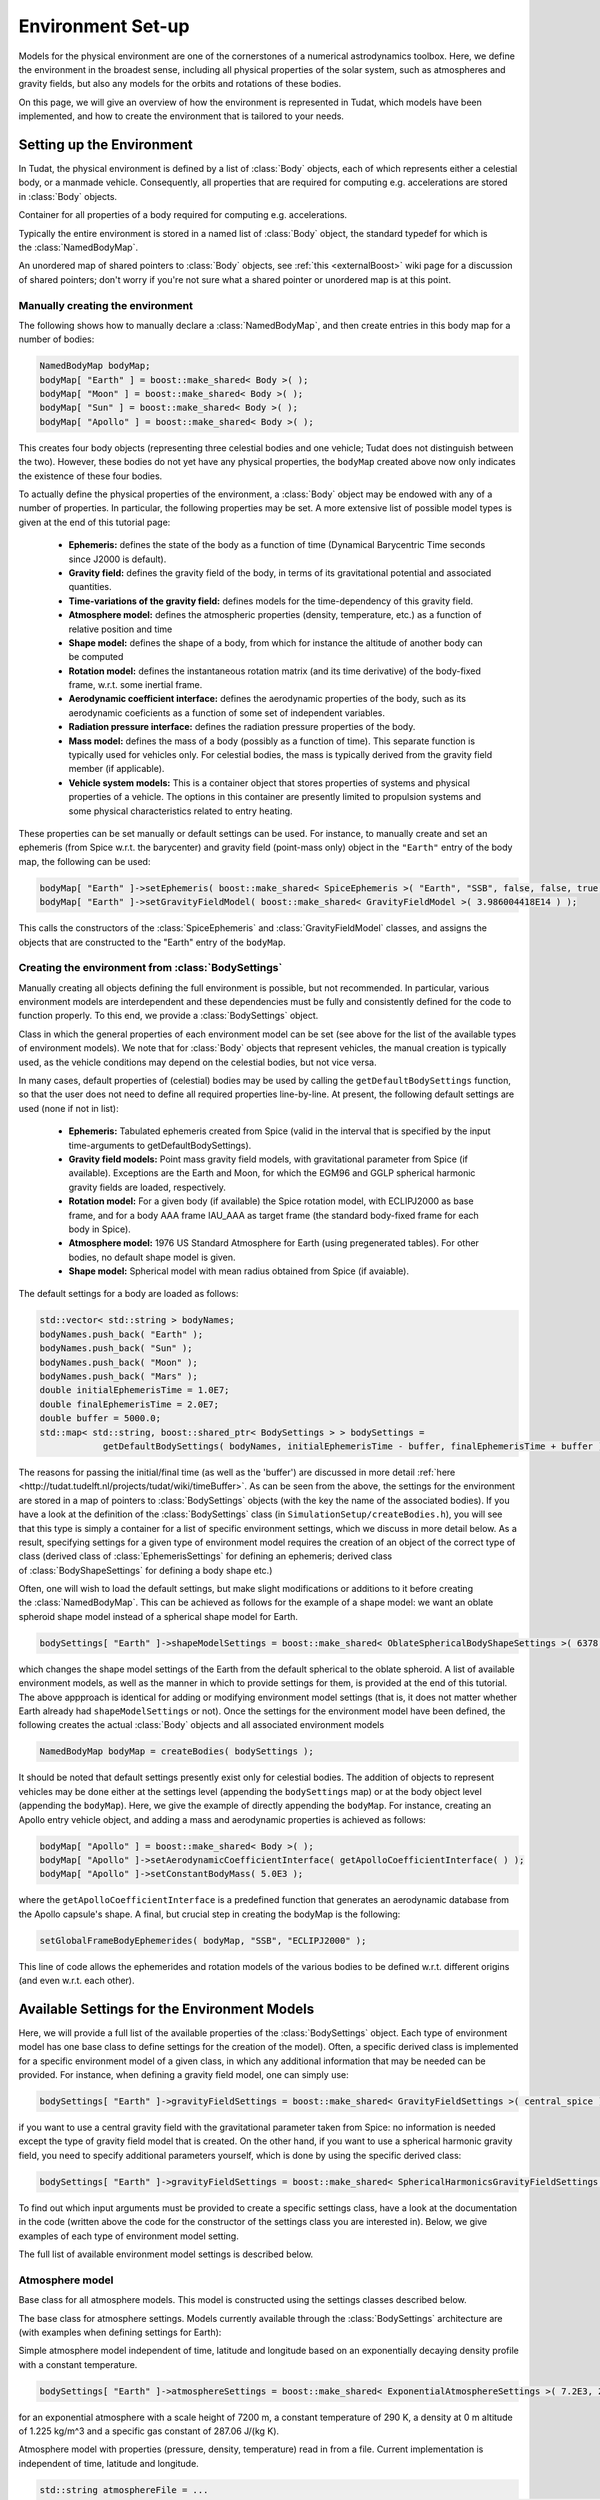 .. _tudatFeaturesEnvironmentIndex:

Environment Set-up
==================
Models for the physical environment are one of the cornerstones of a numerical astrodynamics toolbox. Here, we define the environment in the broadest sense, including all physical properties of the solar system, such as atmospheres and gravity fields, but also any models for the orbits and rotations of these bodies.

On this page, we will give an overview of how the environment is represented in Tudat, which models have been implemented, and how to create the environment that is tailored to your needs.

Setting up the Environment
~~~~~~~~~~~~~~~~~~~~~~~~~~
In Tudat, the physical environment is defined by a list of :class:`Body` objects, each of which represents either a celestial body, or a manmade vehicle. Consequently, all properties that are required for computing e.g. accelerations are stored in :class:`Body` objects.

.. class:: Body
  
   Container for all properties of a body required for computing e.g. accelerations.

Typically the entire environment is stored in a named list of :class:`Body` object, the standard typedef for which is the :class:`NamedBodyMap`.

.. class:: NamedBodyMap

   An unordered map of shared pointers to :class:`Body` objects, see :ref:`this <externalBoost>` wiki page for a discussion of shared pointers; don't worry if you're not sure what a shared pointer or unordered map is at this point.

Manually creating the environment
*********************************
The following shows how to manually declare a :class:`NamedBodyMap`, and then create entries in this body map for a number of bodies:

.. code-block:: cpp

    NamedBodyMap bodyMap;
    bodyMap[ "Earth" ] = boost::make_shared< Body >( );
    bodyMap[ "Moon" ] = boost::make_shared< Body >( );
    bodyMap[ "Sun" ] = boost::make_shared< Body >( );
    bodyMap[ "Apollo" ] = boost::make_shared< Body >( );

This creates four body objects (representing three celestial bodies and one vehicle; Tudat does not distinguish between the two). However, these bodies do not yet have any physical properties, the :literal:`bodyMap` created above now only indicates the existence of these four bodies.

To actually define the physical properties of the environment, a :class:`Body` object may be endowed with any of a number of properties. In particular, the following properties may be set. A more extensive list of possible model types is given at the end of this tutorial page:

    - **Ephemeris:** defines the state of the body as a function of time (Dynamical Barycentric Time seconds since J2000 is default).
    - **Gravity field:** defines the gravity field of the body, in terms of its gravitational potential and associated quantities.
    - **Time-variations of the gravity field:** defines models for the time-dependency of this gravity field.
    - **Atmosphere model:** defines the atmospheric properties (density, temperature, etc.) as a function of relative position and time
    - **Shape model:** defines the shape of a body, from which for instance the altitude of another body can be computed
    - **Rotation model:** defines the instantaneous rotation matrix (and its time derivative) of the body-fixed frame, w.r.t. some inertial frame.
    - **Aerodynamic coefficient interface:** defines the aerodynamic properties of the body, such as its aerodynamic coeficients as a function of some set of independent variables.
    - **Radiation pressure interface:** defines the radiation pressure properties of the body.
    - **Mass model:** defines the mass of a body (possibly as a function of time). This separate function is typically used for vehicles only. For celestial bodies, the mass is typically derived from the gravity field member (if applicable).
    - **Vehicle system models:** This is a container object that stores properties of systems and physical properties of a vehicle. The options in this container are presently limited to propulsion systems and some physical characteristics related to entry heating.

These properties can be set manually or default settings can be used. For instance, to manually create and set an ephemeris (from Spice w.r.t. the barycenter) and gravity field (point-mass only) object in the ``"Earth"`` entry of the body map, the following can be used:

.. code-block:: cpp

    bodyMap[ "Earth" ]->setEphemeris( boost::make_shared< SpiceEphemeris >( "Earth", "SSB", false, false, true, "J2000" ) ); 
    bodyMap[ "Earth" ]->setGravityFieldModel( boost::make_shared< GravityFieldModel >( 3.986004418E14 ) );  

This calls the constructors of the :class:`SpiceEphemeris` and :class:`GravityFieldModel` classes, and assigns the objects that are constructed to the "Earth" entry of the ``bodyMap``.

.. _tudatFeaturesCreatingTheEnvironment:

Creating the environment from :class:`BodySettings`
***************************************************
Manually creating all objects defining the full environment is possible, but not recommended. In particular, various environment models are interdependent and these dependencies must be fully and consistently defined for the code to function properly. To this end, we provide a :class:`BodySettings` object.

.. class:: BodySettings

   Class in which the general properties of each environment model can be set (see above for the list of the available types of environment models). We note that for :class:`Body` objects that represent vehicles, the manual creation is typically used, as the vehicle conditions may depend on the celestial bodies, but not vice versa.

In many cases, default properties of (celestial) bodies may be used by calling the :literal:`getDefaultBodySettings` function, so that the user does not need to define all required properties line-by-line. At present, the following default settings are used (none if not in list):

    - **Ephemeris:** Tabulated ephemeris created from Spice (valid in the interval that is specified by the input time-arguments to getDefaultBodySettings).
    - **Gravity field models:** Point mass gravity field models, with gravitational parameter from Spice (if available). Exceptions are the Earth and Moon, for which the EGM96 and GGLP spherical harmonic gravity fields are loaded, respectively.
    - **Rotation model:** For a given body (if available) the Spice rotation model, with ECLIPJ2000 as base frame, and for a body AAA frame IAU_AAA as target frame (the standard body-fixed frame for each body in Spice).
    - **Atmosphere model:** 1976 US Standard Atmosphere for Earth (using pregenerated tables). For other bodies, no default shape model is given.
    - **Shape model:** Spherical model with mean radius obtained from Spice (if avaiable).

The default settings for a body are loaded as follows:

.. code-block:: cpp

    std::vector< std::string > bodyNames;
    bodyNames.push_back( "Earth" );
    bodyNames.push_back( "Sun" );
    bodyNames.push_back( "Moon" );
    bodyNames.push_back( "Mars" );
    double initialEphemerisTime = 1.0E7;
    double finalEphemerisTime = 2.0E7;
    double buffer = 5000.0;
    std::map< std::string, boost::shared_ptr< BodySettings > > bodySettings =
                getDefaultBodySettings( bodyNames, initialEphemerisTime - buffer, finalEphemerisTime + buffer );

The reasons for passing the initial/final time (as well as the 'buffer') are discussed in more detail :ref:`here <http://tudat.tudelft.nl/projects/tudat/wiki/timeBuffer>`. As can be seen from the above, the settings for the environment are stored in a map of pointers to :class:`BodySettings` objects (with the key the name of the associated bodies). If you have a look at the definition of the :class:`BodySettings` class (in ``SimulationSetup/createBodies.h``), you will see that this type is simply a container for a list of specific environment settings, which we discuss in more detail below. As a result, specifying settings for a given type of environment model requires the creation of an object of the correct type of class (derived class of :class:`EphemerisSettings` for defining an ephemeris; derived class of :class:`BodyShapeSettings` for defining a body shape etc.)

Often, one will wish to load the default settings, but make slight modifications or additions to it before creating the :class:`NamedBodyMap`. This can be achieved as follows for the example of a shape model: we want an oblate spheroid shape model instead of a spherical shape model for Earth.

.. code-block:: cpp

    bodySettings[ "Earth" ]->shapeModelSettings = boost::make_shared< OblateSphericalBodyShapeSettings >( 6378.0E3, 0.01 );

which changes the shape model settings of the Earth from the default spherical to the oblate spheroid. A list of available environment models, as well as the manner in which to provide settings for them, is provided at the end of this tutorial. The above appproach is identical for adding or modifying environment model settings (that is, it does not matter whether Earth already had ``shapeModelSettings`` or not). Once the settings for the environment model have been defined, the following creates the actual :class:`Body` objects and all associated environment models

.. code-block:: cpp

    NamedBodyMap bodyMap = createBodies( bodySettings );

It should be noted that default settings presently exist only for celestial bodies. The addition of objects to represent vehicles may be done either at the settings level (appending the ``bodySettings`` map) or at the body object level (appending the ``bodyMap``). Here, we give the example of directly appending the ``bodyMap``. For instance, creating an Apollo entry vehicle object, and adding a mass and aerodynamic properties is achieved as follows:

.. code-block:: cpp

    bodyMap[ "Apollo" ] = boost::make_shared< Body >( );
    bodyMap[ "Apollo" ]->setAerodynamicCoefficientInterface( getApolloCoefficientInterface( ) );
    bodyMap[ "Apollo" ]->setConstantBodyMass( 5.0E3 );

where the ``getApolloCoefficientInterface`` is a predefined function that generates an aerodynamic database from the Apollo capsule's shape. A final, but crucial step in creating the bodyMap is the following:

.. code-block:: cpp

    setGlobalFrameBodyEphemerides( bodyMap, "SSB", "ECLIPJ2000" );
 
This line of code allows the ephemerides and rotation models of the various bodies to be defined w.r.t. different origins (and even w.r.t. each other).

Available Settings for the Environment Models
~~~~~~~~~~~~~~~~~~~~~~~~~~~~~~~~~~~~~~~~~~~~~
Here, we will provide a full list of the available properties of the :class:`BodySettings` object. Each type of environment model has one base class to define settings for the creation of the model). Often, a specific derived class is implemented for a specific environment model of a given class, in which any additional information that may be needed can be provided. For instance, when defining a gravity field model, one can simply use:

.. code-block:: cpp

    bodySettings[ "Earth" ]->gravityFieldSettings = boost::make_shared< GravityFieldSettings >( central_spice ); 

if you want to use a central gravity field with the gravitational parameter taken from Spice: no information is needed except the type of gravity field model that is created. On the other hand, if you want to use a spherical harmonic gravity field, you need to specify additional parameters yourself, which is done by using the specific derived class:

.. code-block:: cpp

    bodySettings[ "Earth" ]->gravityFieldSettings = boost::make_shared< SphericalHarmonicsGravityFieldSettings >( gravitationalParameter, referenceRadius, cosineCoefficients, sineCoefficients, associatedReferenceFrame ); 

To find out which input arguments must be provided to create a specific settings class, have a look at the documentation in the code (written above the code for the constructor of the settings class you are interested in). Below, we give examples of each type of environment model setting.

The full list of available environment model settings is described below.

Atmosphere model
****************

.. class:: AtmosphereModel

   Base class for all atmosphere models. This model is constructed using the settings classes described below.

.. class:: AtmosphereSettings

   The base class for atmosphere settings. Models currently available through the :class:`BodySettings` architecture are (with examples when defining settings for Earth):
    
.. class:: ExponentialAtmosphereSettings

   Simple atmosphere model independent of time, latitude and longitude based on an exponentially decaying density profile with a constant temperature.

   .. code-block:: cpp

      bodySettings[ "Earth" ]->atmosphereSettings = boost::make_shared< ExponentialAtmosphereSettings >( 7.2E3, 290.0, 1.225, 287.06 ); 

   for an exponential atmosphere with a scale height of 7200 m, a constant temperature of 290 K, a density at 0 m altitude of 1.225 kg/m^3 and a specific gas constant of 287.06 J/(kg K).

.. class:: TabulatedAtmosphereSettings

   Atmosphere model with properties (pressure, density, temperature) read in from a file. Current implementation is independent of time, latitude and longitude. 

   .. code-block:: cpp

      std::string atmosphereFile = ...
      bodySettings[ "Earth" ]->atmosphereSettings = boost::make_shared< TabulatedAtmosphereSettings >( atmosphereFile ); 

   which will read the atmospheric properties from the file ``atmosphereFile`` (with four columns altitude and associated presure, density and temperature).

.. method:: NRLMSISE-00 
    
   This can be used to select the NRLMSISE-00 atmosphere model. To use this model, the :literal:`USE_NRLMSISE` flag in your top-level :literal:`CMakeLists` must be set to true. No derived class of :class:`AtmosphereSettings` base class required, the model can be created by passing :literal:`nrlmsise00` as argument to base class constructor. 

   .. code-block:: cpp

      bodySettings[ "Earth" ]->atmosphereSettings = boost::make_shared< AtmosphereSettings >( nrlmsise00 );  

.. class:: CustomWindModelSettings

   Custom wind model which can be used to retrieve a wind vector. This wind vector is in the body-fixed, body-centered reference frame. 

   .. code-block:: cpp
   
      bodySettings[ "Earth" ]->atmosphereSettings = boost::make_shared< CustomWindModelSettings >(  windFunction )
   
   where ``windFunction`` is a ``boost::function`` with inputs; altitude, longitude, latitude and time (for more details about boost: :ref:`externalBoost`).



Ephemeris model
****************  

.. class:: Ephemeris
  
   Base class for the ephemeris. It is constructed using one of the settings classes below.

.. class:: EphemerisSettings

   Base class for the ephemeris settings. Models currently available through the :class:`BodySettings` architecture and set by their respective derived classes are:

.. class:: ApproximatePlanetPositionSettings

   Highly simplified model of ephemerides of major Solar system bodies (model described here). Both a three-dimensional, and circular coplanar approximation may be used. 

   .. code-block:: cpp

       bodySettings[ "Jupiter" ]->ephemerisSettings = boost::make_shared< ApproximatePlanetPositionSettings >( ephemerides::ApproximatePlanetPositionsBase::jupiter, false ); 

   where the first constructor argument is taken from the enum in approximatePlanetPositionsBase.h, and the second argument (false) denotes that the circular coplanar approximation is not made.

.. class:: DirectSpiceEphermerisSettings

   Ephemeris retrieved directly using :ref:`tudatFeaturesSpice`.

   .. code-block:: cpp

       std::string frameOrigin = "SSB";
       std::string frameOrientation = "J2000";
       bodySettings[ "Jupiter" ]->ephemerisSettings = boost::make_shared< DirectSpiceEphemerisSettings >( frameOrigin, frameOrientation ); 

   creating a barycentric (SSB) ephemeris with axes along J2000, with data directly from spice.

.. class:: InterpolatedSpiceEphemerisSettings 
      
   Using this option the state of the body is retrieved at regular intervals, and used to create an interpolator, before setting up environment. This has the advantage of only requiring calls to Spice outside of the propagation inner loop, reducing computation time. However, it has the downside of begin applicable only during a limited time interval.

   .. code-block:: cpp

       double initialTime = 0.0;
       double finalTime = 1.0E8;
       double timeStep = 3600.0;
       std::string frameOrigin = "SSB";
       std::string frameOrientation = "J2000";
       bodySettings[ "Jupiter" ]->ephemerisSettings = boost::make_shared< InterpolatedSpiceEphemerisSettings >(
           initialTime, finalTime, timeStep, frameOrigin, frameOrientation ); 

   creating a barycentric (SSB) ephemeris with axes along J2000, with data retrieved from Spice at 3600 s intervals between t=0 and t=1.0E8, using a 6th order Lagrange interpolator. Settings for the interpolator (discussed here, can be added as a sixth argument if you wish to use a different interpolation method)

.. class:: TabulatedEphemerisSettings

   Ephemeris created directly by interpolating user-specified states as a function of time.

   .. code-block:: cpp

       std::map< double, Eigen::Vector6d > bodyStateHistory ...
       std::string frameOrigin = "SSB";
       std::string frameOrientation = "J2000";
       bodySettings[ "Jupiter" ]->ephemerisSettings = boost::make_shared< TabulatedEphemerisSettings >(
           bodyStateHistory, frameOrigin, frameOrientation ); 

   creating an ephemeris interpolated (with 6th order Lagrange interpolation) from the data in bodyStateHistory, which contains the Cartesian state (w.r.t. SSB; axes along J2000) for a given number of times (map keys).

.. class::  KeplerEphemerisSettings

   Ephemeris modelled as being a perfect Kepler orbit. 

   .. code-block:: cpp

       Eigen::Vector6d initialStateInKeplerianElements = ...
       double epochOfInitialState = ...
       double centralBodyGravitationalParameter = ...
       std::string frameOrigin = "SSB";
       std::string frameOrientation = "J2000";
       bodySettings[ "Jupiter" ]->ephemerisSettings = boost::make_shared< KeplerEphemerisSettings >(
           initialStateInKeplerianElements, epochOfInitialState, centralBodyGravitationalParameter, frameOrigin, frameOrientation ); 

   creating a Kepler orbit as ephemeris using the given kepler elements and associated initial time and gravitational parameter. See :ref:`tudatFeaturesFrameStateTransformations` for more details on orbital elements in Tudat.

.. class:: ConstantEphemerisSettings

   Ephemeris modelled as being independent of time.

   .. code-block:: cpp

       Eigen::Vector6d constantCartesianState = ...
       std::string frameOrigin = "SSB";
       std::string frameOrientation = "J2000";
       bodySettings[ "Jupiter" ]->ephemerisSettings = boost::make_shared< ConstantEphemerisSettings >(
           constantCartesianState, frameOrigin, frameOrientation ); 

.. method:: Multi-arc ephemeris

   An ephemeris model (for translational state) that allows the body’s state to be defined by distinct ephemeris models over different arcs. Class is implemented to support multi-arc propagation/estimation. No derived class of :class:`EphemerisSettings` base class required, the created ephemeris can be made multi-arc by using the ``resetMakeMultiArcEphemeris`` function of the :class:`EphemerisSettings` class. The resulting :class:`Ephemeris` object will then be :class:`MultiArcEphemeris` (with the same ephemeris model for each arc when created, according to the settings in the :class:`EphemerisSettings` object)

   .. code-block:: cpp

      bodySettings[ "Earth" ]->ephemerisSettings-> resetMakeMultiArcEphemeris( true );   

.. class:: CustomEphemerisSettings

   Allows user to provide arbitrary boost function as ephemeris model. 

   .. code-block:: cpp

      boost::shared_ptr< EphemerisSettings > customEphemerisSettings =
                   boost::make_shared< CustomEphemerisSettings >(
                      customBoostFunction, frameOrigin, frameOrientation );


Gravity field model
****************

.. class:: GravityFieldModel

   Base class for the gravity field model, set using the settings classes described below.

.. class:: GravityFieldSettings

   Base class for the gravity field settings. Models currently available through the :class:`BodySettings` architecture can be called by the following:

.. class:: CentralGravityFieldSettings

   Point-mass gravity field model, with user-defined gravitational parameter. 

   .. code-block:: cpp

       double gravitationalParameter = ...
       bodySettings[ "Earth" ]->gravityFieldSettings = boost::make_shared< CentralGravityFieldSettings >( gravitationalParameter );

.. method:: Point-mass gravity field model from Spice

   Point-mass gravity field model, with gravitational parameter from Spice. No derived class of :class:`GravityFieldSettings` base class required, created by passing ``central_spice`` as argument to base class constructor.

   .. code-block:: cpp

       bodySettings[ "Earth" ]->gravityFieldSettings = boost::make_shared< GravityFieldSettings >( central_spice ); 

.. class:: SphericalHarmonicsGravityFieldSettings

   Gravity field model as a spherical harmonic expansion. 

   .. code-block:: cpp

       double gravitationalParameter = ...
       double referenceRadius = ...
       Eigen::MatrixXd cosineCoefficients =  // NOTE: entry (i,j) denotes coefficient at degree i and order j
       Eigen::MatrixXd sineCoefficients =  // NOTE: entry (i,j) denotes coefficient at degree i and order j
       std::string associatedReferenceFrame = ...
       bodySettings[ "Earth" ]->gravityFieldSettings = boost::make_shared< SphericalHarmonicsGravityFieldSettings >( gravitationalParameter, referenceRadius, cosineCoefficients, sineCoefficients, associatedReferenceFrame ); 

   The associatedReferenceFrame reference frame must presently be the same frame as the target frame of the body's rotation model (see below). It represents the frame to which the spherical harmonic field is fixed.

Rotational model
****************

.. class:: RotationalEphemeris

   Base class for the rotational ephemeris model, set using the settings classes described below.

.. class:: RotationModelSettings

   Base class for the rotational model settings. Models currently available through the :class:`BodySettings` architecture are:

.. class:: SimpleRotationModelSettings

   Rotation model with constant orientation of the rotation axis, and constant rotation rate about local z-axis. 

   .. code-block:: cpp

       Eigen::Quaterniond initialOrientation = ...
       double initialTime = ...
       double rotationRate = ...
       std::string originalFrame = "J2000";
       std::string targetFrame = "IAU_Earth";
       bodySettings[ "Earth" ]->rotationModelSettings = boost::make_shared< SimpleRotationModelSettings >( 
           originalFrame, targetFrame , initialOrientation, initialTime, rotationRate ); 

   where the rotation from originalFrame to targetFrame at initialTime is given by the quaternion initialOrientation. This is mapped to other times using the rotation rate rotationRate.

.. method:: Spice Rotation model

   Rotation model directly obtained from Spice. No derived class of :class:`RotationModelSettings` base class required, created by passing ``spice_rotation_model`` as argument to base class constructor.

   .. code-block:: cpp

       std::string originalFrame = "J2000";
       std::string targetFrame = "IAU_Earth";
       bodySettings[ "Earth" ]->rotationModelSettings = boost::make_shared< RotationModelSettings >( spice_rotation_model, originalFrame, targetFrame ); 

.. method:: Tabulated RotationalEphermeis model

   Rotation model obtained from an interpolator, with dependent variable a ``Eigen::VectorXd`` of size 7. Currently the settings interface is not yet implemented but the functionality is implemented in :class:`TabulatedRotationalEphemeris`. The tabulated rotational ephemeris can be implemented as follows:

   .. code-block:: cpp

      // Create tabulated rotational model
      boost::shared_ptr< TabulatedRotationalEphemeris< double, double > > tabulatedEphemeris =
              boost::make_shared< TabulatedRotationalEphemeris<  double, double > >( rotationInterpolator );

.. method:: Constant Rotation Model

   Rotation model with a constant value for the rotation. Currently the settings interface is not yet implemented. 

Torque model
************

.. class:: TorqueModel

   Base class for the torque model, set using the settings classes described below.

.. class:: TorqueSettings

   Base class for the torque settings used for rotational dynamics as set in :class:`RotationalStatePropagatorSettings`. Type of torque is selected by passing the correct parameter to the constructor. Currently two types of torques are implemented: ``second_order_gravitational_torque`` (interaction of point-mass of body A with J\ :sub:`2` of body B) and ``aerodynamic_torque`` (settings for coefficients defined same as for aerodynamic acceleration).

   .. code-block:: cpp

    TorqueSettings( torqueType );


Body shape model
****************

.. class:: BodyShapeModel

   Base class for body shape models. It is constructed using the settings described below.

.. class:: BodyShapeSettings

   Base class for the body shape settings. Models currently available through the :class:`BodySettings` architecture are:

.. class:: SphericalBodyShapeSettings

   Model defining a body shape as a perfect sphere, with the sphere radius provided by the user. 

   .. code-block:: cpp

       double bodyRadius = 6378.0E3;
       bodySettings[ "Earth" ]->shapeModelSettings = boost::make_shared< SphericalBodyShapeSettings >( bodyRadius ); 

.. method:: Perfect sphere

   Model defining a body shape as a perfect sphere, with the sphere radius retrieved from Spice. No derived class of :class:`BodyShapeSettings` base class required, created by passing ``spherical_spice`` as argument to base class constructor.

   .. code-block:: cpp

       double bodyRadius = 6378.0E3;
       bodySettings[ "Earth" ]->shapeModelSettings = boost::make_shared< BodyShapeSettings >( spherical_spice ); 

.. class:: OblateSphericalBodyShapeSettings  

   Model defining a body shape as a flattened sphere, with the equatorial radius and flattening provided by the user. 

   .. code-block:: cpp

       double bodyRadius = 6378.0E3;
       double bodyFlattening = 1.0 / 300.0;
       bodySettings[ "Earth" ]->shapeModelSettings = boost::make_shared< OblateSphericalBodyShapeSettings >( bodyRadius, bodyFlattening ); 

Radiation pressure interface
****************************

.. class:: RadiationPressureInterface

   Class containing the properties of a solar radiation pressure acceleration model. It is constructed using the settings classes below. 

.. class:: RadiationPressureInterfaceSettings

   Base class for the radiation pressure interface settings. A separate model can be used for different bodies emitting radiation (key values of radiationPressureSettings) Models currently available through the :class:`BodySettings` architecture are:

.. class:: CannonBallRadiationPressureInterfaceSettings

   Properties for a cannonball radiation pressure model, i.e. effective force colinear with vector from source to target.

   .. code-block:: cpp

       std::string sourceBody = "Sun";
       double area = 20.0;
       const double radiationPressureCoefficient = 1.2;
       const std::vector< std::string > occultingBodies;
       occultingBodies.push_back( "Earth" );
       bodySettings[ "TestVehicle" ]->radiationPressureSettings[ sourceBody ] = boost::make_shared< CannonBallRadiationPressureInterfaceSettings >(
           sourceBody, area, radiationPressureCoefficient, occultingBodies ); 

   Creating cannonball radiation pressure settings for radiation due to the Sun, acting on the "TestVehicle" body, where the occultations due to the Earth are taken into account.

   .. note:: Occultations by multiple bodies are not yet supported. Please contact the Tudat suppport team if you wish to use multiple occultations.

   .. _aerodynamicCoefficientOptions:


Aerodynamic coefficient interface
*********************************

.. class:: AerodynamicCoefficientInterface

   Base class containing the aerodynamic coefficient interface set by the settings classes below.

.. class:: AerodynamicCoefficientSettings

   Base class for the aerodynamic coefficient settings. Models currently available through the :class:`BodySettings` architecture are:
         
.. class:: ConstantAerodynamicCoefficientSettings

   Settings for constant (not a function of any independent variables) aerodynamic coefficients. 

   .. code-block:: cpp

       double referenceArea = 20.0;
       Eigen::Vector3d constantCoefficients;
       constantCoefficients( 0 ) = 1.5;
       constantCoefficients( 2 ) = 0.3;
       bodySettings[ "TestVehicle" ]->aerodynamicCoefficientSettings = boost::make_shared< ConstantAerodynamicCoefficientSettings >( 
           referenceArea, constantCoefficients, true, true ); 

   For constant drag coefficient of 1.5 and lift coefficient of 0.3.

.. class:: TabulatedAerodynamicCoefficientSettings

   Settings for tabulated aerodynamic coefficients as a function of given independent variables. These tables can be defined either manually or loaded from a file, as discussed in more detail :ref:`here <tudatFeaturesAerodynamicGuidanceReadingAerodynamicCoefficients>`. Coefficients can be defined as a function of angle of sideslip, angle of attack, Mach number or altitude. If you simulation requires any other dependencies for the coefficients, please open an issue on Github requesting feature.

.. method:: Local Inclination methods

   Settings for aerodynamic coefficients computed internally using a shape model of the vehicle, valid for hypersonic Mach numbers. Currently, this type of aerodynamic coefficients can only be set manually in the :class:`Body` object directly.

Time-variations of the gravity field
************************************

.. class:: GravityFieldVariations

   Virtual base class for spherical harmonic gravity field variations. Constructed using the settings classes below.

.. class:: GravityFieldVariationSettings

   Base class for the gravity field variation settings. Any number of gravity field variations may be used (hence the use of a vector). NOTE: You can only use gravity field variations for bodies where you have defined a spherical harmonic gravity field (through the use of :class:`SphericalHarmonicsGravityFieldSettings`). Models currently available through the :class:`BodySettings` architecture are:

.. class:: BasicSolidBodyGravityFieldVariationSettings

   Tidal variation of the gravity field using first-order tidal theory. 

.. class:: TabulatedGravityFieldVariationSettings

   Variations in spherical harmonic coefficients tabulated as a function of time. 

The Environment During Propagation
~~~~~~~~~~~~~~~~~~~~~~~~~~~~~~~~~~
Each :class:`Body` object and its constituent members is updated to the current state and time automatically during the numerical propagation. We stress that only those models that are relevant for a given propagation are updated every time step (this is handled automatically, without user intervention). Most time-dependent properties of the body are set in the environment models themselves. However, a number are updated and stored directly in the :class:`Body` object. These are:

    - The current translational state of the body
    - The current orientation of the body (and its time derivative)
    - The current mass of the body

.. note:: As a user, you will typically not access these variables directly.

The Environment Valid Time-Range
~~~~~~~~~~~~~~~~~~~~~~~~~~~~~~~~
Most of the environment models are valid for any time, but there is a key exception. In particular, the default settings do not directly use the Spice ephemerides, but retrieve the state for each body from Spice, and then create a :class:`TabulatedEphemeris` (which is only valid in the given time range, of which settings are explained in :class:`TabulatedEphemerisSettings`), as opposed to a :class:`SpiceEphemeris` (as discussed in :class:`DirectSpiceEphermerisSettings`), which is valid for the entire time interval that the Spice kernels contain data. This approach is taken for computational reasons: retrieving a state from Spice is very time-consuming, much more so than retrieving it from a 6th- or 8th-order Lagrange interpolator that is used here for the tabulated ephemeris. An additional consequence of this is that the start and end time of the environment must be slightly (3 times the integration time step) larger than that which is used for the actual propagation, as a Lagrange interpolator can be unreliable at the edges of its domain. It is also possible to use the :class:`SpiceEphemeris` directly, at the expense of longer runtimes, by creating the ``bodySettings`` and ``bodyMap`` as:

.. code-block:: cpp

    std::map< std::string, boost::shared_ptr< BodySettings > > bodySettings = getDefaultBodySettings( bodiesToCreate )
    NamedBodyMap bodyMap = createBodies( bodySettings );

